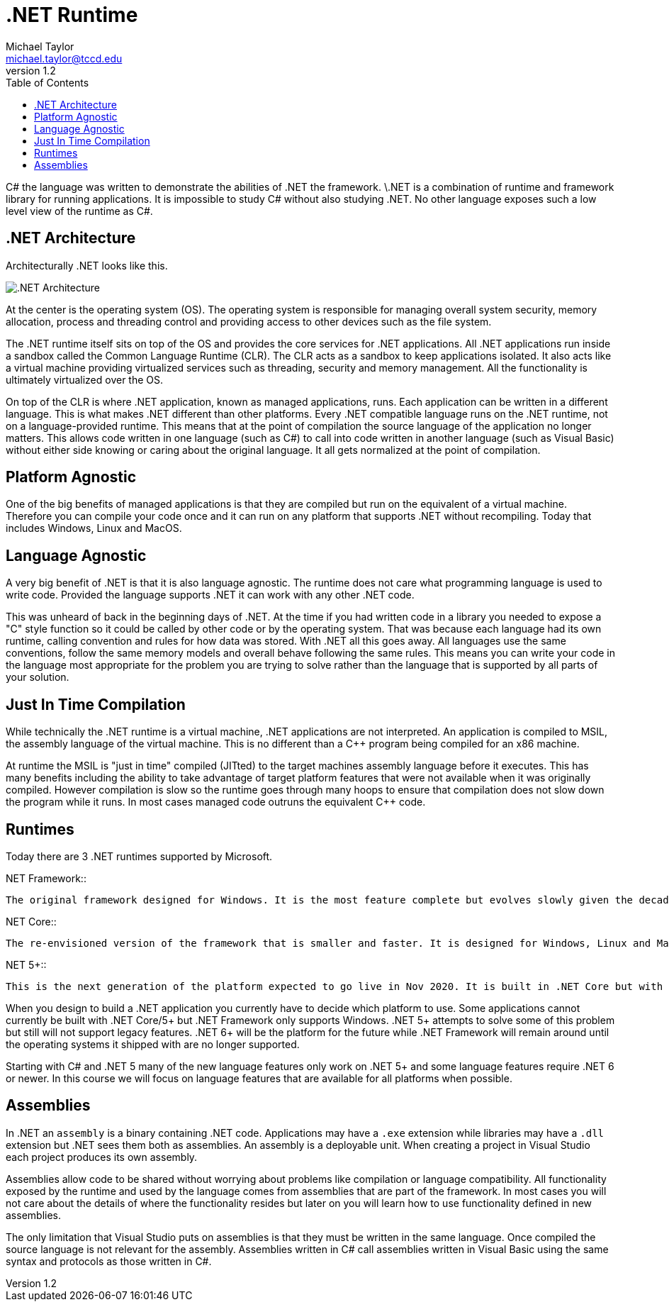 = .NET Runtime
Michael Taylor <michael.taylor@tccd.edu>
v1.2
:toc:

C# the language was written to demonstrate the abilities of .NET the framework. \.NET is a combination of runtime and framework library for running applications. It is impossible to study C# without also studying .NET. No other language exposes such a low level view of the runtime as C#. 

== .NET Architecture

Architecturally .NET looks like this.

image:dotnet-architecture.png[.NET Architecture]

At the center is the operating system (OS). The operating system is responsible for managing overall system security, memory allocation, process and threading control and providing access to other devices such as the file system.

The .NET runtime itself sits on top of the OS and provides the core services for .NET applications. All .NET applications run inside a sandbox called the Common Language Runtime (CLR). The CLR acts as a sandbox to keep applications isolated. It also acts like a virtual machine providing virtualized services such as threading, security and memory management. All the functionality is ultimately virtualized over the OS.

On top of the CLR is where .NET application, known as managed applications, runs. Each application can be written in a different language. This is what makes .NET different than other platforms. Every .NET compatible language runs on the .NET runtime, not on a language-provided runtime. This means that at the point of compilation the source language of the application no longer matters. This allows code written in one language (such as C#) to call into code written in another language (such as Visual Basic) without either side knowing or caring about the original language. It all gets normalized at the point of compilation.

== Platform Agnostic

One of the big benefits of managed applications is that they are compiled but run on the equivalent of a virtual machine. Therefore you can compile your code once and it can run on any platform that supports .NET without recompiling. Today that includes Windows, Linux and MacOS.

== Language Agnostic

A very big benefit of .NET is that it is also language agnostic. The runtime does not care what programming language is used to write code. Provided the language supports .NET it can work with any other .NET code. 

This was unheard of back in the beginning days of .NET. At the time if you had written code in a library you needed to expose a "C" style function so it could be called by other code or by the operating system. That was because each language had its own runtime, calling convention and rules for how data was stored. With .NET all this goes away. All languages use the same conventions, follow the same memory models and overall behave following the same rules. This means you can write your code in the language most appropriate for the problem you are trying to solve rather than the language that is supported by all parts of your solution.

== Just In Time Compilation

While technically the .NET runtime is a virtual machine, .NET applications are not interpreted. An application is compiled to MSIL, the assembly language of the virtual machine. This is no different than a C++ program being compiled for an x86 machine. 

At runtime the MSIL is "just in time" compiled (JITted) to the target machines assembly language before it executes. This has many benefits including the ability to take advantage of target platform features that were not available when it was originally compiled. However compilation is slow so the runtime goes through many hoops to ensure that compilation does not slow down the program while it runs. In most cases managed code outruns the equivalent C++ code.

== Runtimes

Today there are 3 .NET runtimes supported by Microsoft.

.NET Framework::
   The original framework designed for Windows. It is the most feature complete but evolves slowly given the decades worth of code written for it.

.NET Core::
   The re-envisioned version of the framework that is smaller and faster. It is designed for Windows, Linux and MacOS. Unfortunately it does not have all the same features because of cross platform concerns. This framework is deprecated. 

.NET 5+::
   This is the next generation of the platform expected to go live in Nov 2020. It is built in .NET Core but with the compatibility of .NET Framework.

When you design to build a .NET application you currently have to decide which platform to use. Some applications cannot currently be built with .NET Core/5+ but .NET Framework only supports Windows. .NET 5+ attempts to solve some of this problem but still will not support legacy features. .NET 6+ will be the platform for the future while .NET Framework will remain around until the operating systems it shipped with are no longer supported.

Starting with C# and .NET 5 many of the new language features only work on .NET 5+ and some language features require .NET 6 or newer. In this course we will focus on language features that are available for all platforms when possible.

== Assemblies

In .NET an `assembly` is a binary containing .NET code. Applications may have a `.exe` extension while libraries may have a `.dll` extension but .NET sees them both as assemblies. An assembly is a deployable unit. When creating a project in Visual Studio each project produces its own assembly.

Assemblies allow code to be shared without worrying about problems like compilation or language compatibility. All functionality exposed by the runtime and used by the language comes from assemblies that are part of the framework. In most cases you will not care about the details of where the functionality resides but later on you will learn how to use functionality defined in new assemblies.

The only limitation that Visual Studio puts on assemblies is that they must be written in the same language. Once compiled the source language is not relevant for the assembly. Assemblies written in C# call assemblies written in Visual Basic using the same syntax and protocols as those written in C#.

